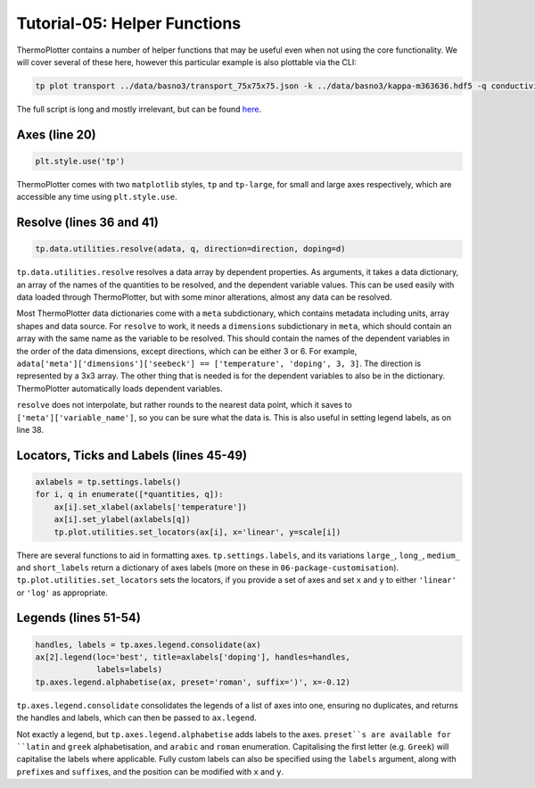 -----------------------------
Tutorial-05: Helper Functions
-----------------------------

.. image:: tutorial-05.png
   :alt: Electrical conductivity, Seebeck coefficient and lattice thermal conductivity of BaSnO\ :sub:`3`

ThermoPlotter contains a number of helper functions that may be useful
even when not using the core functionality. We will cover several of
these here, however this particular example is also plottable via the
CLI:

.. code-block::

    tp plot transport ../data/basno3/transport_75x75x75.json -k ../data/basno3/kappa-m363636.hdf5 -q conductivity -q seebeck -q lattice_thermal_conductivity -n 1e18 -n 1e19 -n 1e20 -n 1e21 --tmin 0 --location 3

The full script is long and mostly irrelevant, but can be found `here <https://github.com/SMTG-UCL/ThermoPlotter/blob/master/examples/05-helper-functions/tutorial-05.py>`_.

Axes (line 20)
--------------

.. code-block:: python

    plt.style.use('tp')

ThermoPlotter comes with two ``matplotlib`` styles, ``tp`` and
``tp-large``, for small and large axes respectively, which are
accessible any time using ``plt.style.use``.

Resolve (lines 36 and 41)
-------------------------

.. code-block:: python

    tp.data.utilities.resolve(adata, q, direction=direction, doping=d)

``tp.data.utilities.resolve`` resolves a data array by dependent
properties. As arguments, it takes a data dictionary, an array of the
names of the quantities to be resolved, and the dependent variable
values. This can be used easily with data loaded through ThermoPlotter,
but with some minor alterations, almost any data can be resolved.

Most ThermoPlotter data dictionaries come with a ``meta``
subdictionary, which contains metadata including units, array shapes
and data source. For ``resolve`` to work, it needs a ``dimensions``
subdictionary in ``meta``, which should contain an array with the same
name as the variable to be resolved. This should contain the names of
the dependent variables in the order of the data dimensions, except
directions, which can be either 3 or 6. For example,
``adata['meta']['dimensions']['seebeck'] == ['temperature', 'doping', 3, 3]``.
The direction is represented by a 3x3 array. The other thing that is
needed is for the dependent variables to also be in the dictionary.
ThermoPlotter automatically loads dependent variables.

``resolve`` does not interpolate, but rather rounds to the nearest data
point, which it saves to ``['meta']['variable_name']``, so you can be
sure what the data is. This is also useful in setting legend labels, as
on line 38.

Locators, Ticks and Labels (lines 45-49)
----------------------------------------

.. code-block:: python

   axlabels = tp.settings.labels()
   for i, q in enumerate([*quantities, q]):
       ax[i].set_xlabel(axlabels['temperature'])
       ax[i].set_ylabel(axlabels[q])
       tp.plot.utilities.set_locators(ax[i], x='linear', y=scale[i])

There are several functions to aid in formatting axes.
``tp.settings.labels``, and its variations ``large_``, ``long_``,
``medium_`` and ``short_labels`` return a dictionary of axes labels
(more on these in ``06-package-customisation``).
``tp.plot.utilities.set_locators`` sets the locators, if you provide a
set of axes and set ``x`` and ``y`` to either ``'linear'`` or ``'log'``
as appropriate.

Legends (lines 51-54)
---------------------

.. code-block:: python

   handles, labels = tp.axes.legend.consolidate(ax)
   ax[2].legend(loc='best', title=axlabels['doping'], handles=handles,
                labels=labels)
   tp.axes.legend.alphabetise(ax, preset='roman', suffix=')', x=-0.12)

``tp.axes.legend.consolidate`` consolidates the legends of a list of
axes into one, ensuring no duplicates, and returns the handles and
labels, which can then be passed to ``ax.legend``.

Not exactly a legend, but ``tp.axes.legend.alphabetise`` adds labels
to the axes. ``preset``s are available for ``latin`` and ``greek``
alphabetisation, and ``arabic`` and ``roman`` enumeration.
Capitalising the first letter (e.g. ``Greek``) will capitalise the
labels where applicable. Fully custom labels can also be specified
using the ``labels`` argument, along with ``prefix``\ es and
``suffix``\ es, and the position can be modified with ``x`` and ``y``.
